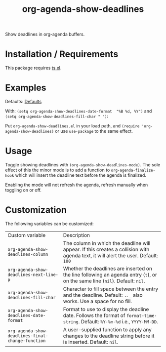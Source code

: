 #+TITLE: org-agenda-show-deadlines

Show deadlines in org-agenda buffers. 

* Installation / Requirements
This package requires [[https://github.com/alphapapa/ts.el][ts.el]]. 
* Examples

Defaults:
[[file:images/defaults-example.png][Defaults]]


With: ~(setq org-agenda-show-deadlines-date-format  "%B %d, %Y")~ and ~(setq org-agenda-show-deadlines-fill-char " ")~:
[[file:images/format-date-and-fill-char-example.png]]

Put =org-agenda-show-deadlines.el= in your load path, and ~(require 'org-agenda-show-deadlines)~ or use =use-package= to the same effect. 
* Usage
Toggle showing  deadlines with =(org-agenda-show-deadlines-mode)=. The sole effect of this the minor mode is to add a function to =org-agenda-finalize-hook= which will insert the deadline text before the agenda is finalized. 

Enabling the mode will not refresh the agenda, refresh manually when toggling on or off. 
* Customization
The following variables can be customized:
| Custom variable                                 | Description                                                                                                                      |
| ~org-agenda-show-deadlines-column~                | The column in which the deadline will appear. If this creates a collision with agenda text, it will alert the user. Default: =100= |
| ~org-agenda-show-deadlines-next-line-p~           | Whether the deadlines are inserted on the line following an agenda entry (=t=), or on the same line (=nil=). Default: =nil=.           |
| ~org-agenda-show-deadlines-fill-char~             | Character to fill space between the entry and the deadline. Default: =.=. =_= also works. Use a space for no fill.                   |
| ~org-agenda-show-deadlines-date-format~           | Format to use to display the deadline date. Follows the format of =format-time-string=. Default: =%Y-%m-%d= i.e., =YYYY-MM-DD=.        |
| ~org-agenda-show-deadlines-final-change-function~ | A user-supplied function to apply any changes to the deadline string before it is inserted. Default: =nil=.                        |







